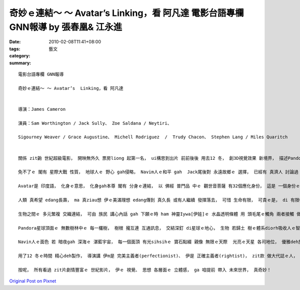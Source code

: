 奇妙ｅ連結～ ～ Avatar’s  Linking，看 阿凡達  電影台語專欄 GNN報導 by 張春凰& 江永進
################################################################################################################

:date: 2010-02-08T11:41+08:00
:tags: 
:category: 藝文
:summary: 


:: 

  電影台語專欄 GNN報導

  奇妙ｅ連結～ ～ Avatar’s  Linking，看 阿凡達


  導演：James Cameron

  演員：Sam Worthington / Jack Sully、 Zoe Saldana / Neytiri、

  Sigourney Weaver / Grace Augustine、 Michell Rodriguez  /  Trudy Chacon、 Stephen Lang / Miles Quaritch


  關係 zit齣 世紀超級電影， 開映無外久 票房liong 起第一名， ui構思到出片 前前後後 用去12 冬， 創3D視覺效果 新境界， 描述Pandora星球頂面ｅ Navin族語、 音樂、 特有巨大ｅ 人種、 動物、 植物、 礦物 等ｅ 生態， 形成一個Pandorapediaｅ 百科專書。

  免不了ｅ 閣有 星際大戰 性質， 地球人ｅ 野心 gah侵略， Navim人ｅ和平 gah  Jack尾後對 永遠故鄉ｅ 選擇， 已經有 真濟人 討論過 足精彩ｅ 篇章， dizia 阮veh 切入 zit部影片中 多層“連結”ｅ 意象gah意義。

  Avatar是 印度語， 化身ｅ意思， 化身gah本尊 閣有 分身ｅ連結， 以 佛經 普門品 中ｅ 觀世音菩薩 有32個應化身份， 這是 一個身份ｅ 指涉， 小想一下ｅ人 攏知影 這代表 無數ｅ 大千世界ｅ 眾生相， 你若用 同理心 去設想， di人gah人 之間， 你以 對方ｅ身像 gah伊 仝類認同、 同心協力， 這diorh 有 結合ｅ力量， 每一gai 讀到zia， 你會瞬間 體悟著 原來di 足早、 足早 進前， diorh有 咱zitma 所謂ｅ 人際公關連結 (linking of republic relation)， 這親像是 真抽象ｅ 講法， 可是 伊ho你 有一種 做人新活力ｅ 啟示。 連結 是 智慧。

  人類 真希望 edang長壽， ma 真ziau想 伊ｅ美滿理想 edang傳到 真久長 或有人繼續 發揮落去， 可惜 生命有限， 可貴ｅ是， di 有限中 開創無限， 所以 人di 地球 以外， veh 開發 一個連結， 初步登陸 Pandora星球， 以 研發、 採集 做基地， 再培養 人類gah Navin人ｅ DNA 創造出 “Avatar”ｅ品種， 因為 zit個 Avatar veh 化身做 Pandoraｅ族群， 深入了解yinｅ世界。 Zit個連結 用意識ｅ走向 深植 di人體gah Avatarｅ 變換， 親像 你deh睏ｅ時， 身體保持靜態， 心魂edang神遊， 所以有夢， 夢境 是 人ｅ潛意識， 精神ｅ時 gah 睏眠狀態， 以 zit個心理狀態 交互連結， zit種身體 處di歇睏 腦筋 閣deh振動ｅ狀態， 通常 叫做 夢境思維。 肉體倒leh 停止行徙 心神卻是 繼續活動， 這是一種 透過 身體媒介ｅ 連結， zit 個意念 ho腦波執行 看veh去 什麼境界、 有什麼想像， 攏會出現 一個 虛幻ｅ妙境， 按呢 可添滿 平常時、 現實世界ｅ 不足， di 電影中， 巧妙ｅ 由 真人實體 gah Avatar做連結， 來詮釋 具體存在ｅ 鏡頭， ho人一看diorh知。

  生物之間ｅ 多元繁複 交織連結， 可由 族民 講心內話 gah 下願ｅ時 ham 神靈Iywa[伊娃]ｅ 水晶透明條體 用 頭毛尾ｅ觸角 兩者接觸 做連結， 這是一款 神聖ｅ溝通， 親像電腦接插頭ｅ作法。 萬物攏是 有情有性靈ｅ， 連 馴服gah擁有 動物 攏做一個 親密連結ｅ 儀式，  一旦 你熟識動物ｅ 本性gah本能， 騎士gah靈鳥ｅ 連結 一人一鳥ｅ 配對 diorh可漂撇 di 宇宙之間 自由開展，這意涵著 人ｅ 冒險心智， 激發著 無盡無邊ｅ 想像力 gah  創造力。 毛鬃 是 動物ｅ 有機體， 可鑑定DNAｅ屬性， 這是有 科學根據ｅ， 頭鬃 可保持 卡長久ｅ質地， 比 肉體 卡慢 消滅， 所以 對比著 通訊技術， 時常會聽著 一條 若 頭毛體積ｅ 光纖線 內底 有外濟 質素、 功能 gah 作用， 這促成 近代ｅ 網際網路ｅ 連結， 微妙ｅ是 di Pandora星球， 個體gah整體ｅ 連結 真細膩。

  Pandora星球頂面ｅ 無數樹林中ｅ 每一欉樹， 樹根 攏互連 互通訊息， 交結深釘 di星球ｅ地心， 生物 若歸土 樹ｅ體系diorh吸收人ｅ智識， 親像受重傷ｅ 植物學家 Grace 博士， di 身亡了後， 伊ｅ智識 ho樹仔系統 接收去， 存di 智能庫裡， 這親像 咱做 完成資料 ga儉起來ｅ 儲存動作。 樹枝di地面 做生物 活動ｅ舞台， 平常時 小寡礙著 無要緊， 一旦 地球人 做出 毀滅性ｅ動作， 歸個星球ｅ 神經連線 嚴重被觸動， yin會精神起來， 若人體ｅ 神經網路 可做 快速 傳達gah連結， 趕緊做決策 來防衛 保護家己， 連結 diorh是 智慧， zit部電影 用真清楚ｅ畫面 ga咱解釋 zit個現象， 親像 腦波ｅ 斷層攝影， 用 醫學ｅ角度 深入檢視， 這是 真了不起ｅ 視覺藝術。

  Navin人ｅ面色 若 暗夜gah 深海ｅ 湛藍宇宙， 每一個面頂 有光sihsihｅ 寶石點綴 親像 無限ｅ天際  光亮ｅ天星 各司地位， 優雅deh放光， 舒適自在， 這外呢仔 體貼deh 安慰 咱zit群 世俗人， 因為 只要 你去欣賞、 去想像， 你是外呢仔 豐美， 神祕ｅ宇宙 攏 在在處處 deh 看顧著咱， 咱是外呢仔 滿足。

  用了12 冬ｅ時間 精心deh製作， 導演講 伊m是 完美主義者(perfectionist)、 伊是 正確主義者(rightist)， zit款 做大代誌ｅ人， 顯然 伊cua咱 見著 宇宙之美， 伊ｅ巧思、 建構藝術， 進一步ga咱 講 什麼是 生命共同體。

  按呢， 所有看過 zit片劇情豐富ｅ 世紀影片， 伊ｅ 視覺、 思想 各層面ｅ 立體感， ga 咱提前 帶入 未來世界， 真奇妙！





`Original Post on Pixnet <http://nanomi.pixnet.net/blog/post/30375614>`_